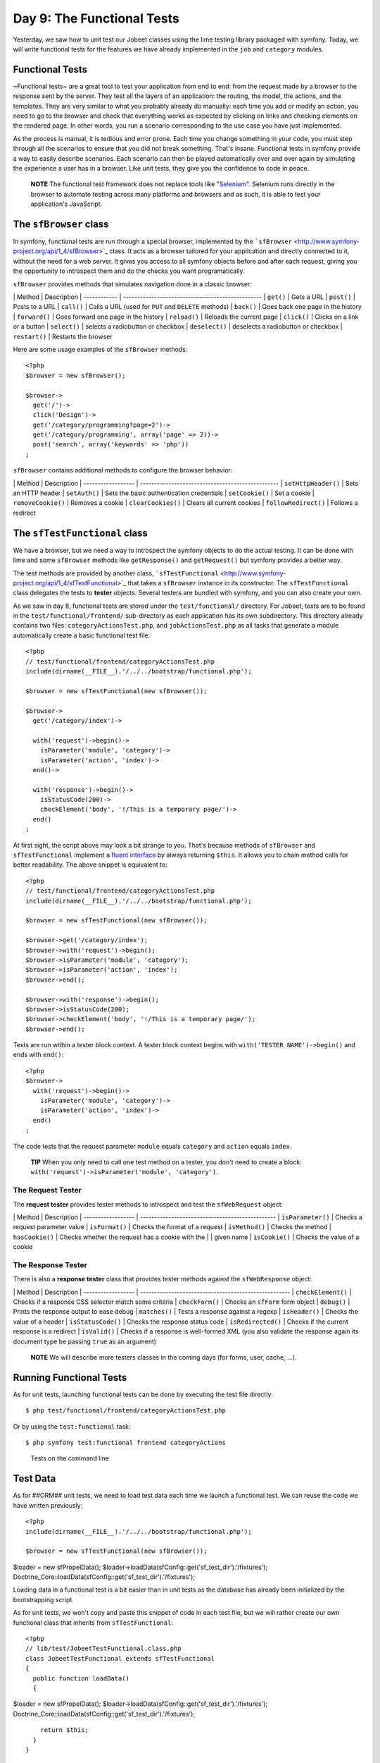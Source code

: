 Day 9: The Functional Tests
===========================

Yesterday, we saw how to unit test our Jobeet classes using the
lime testing library packaged with symfony. Today, we will write
functional tests for the features we have already implemented in
the ``job`` and ``category`` modules.

Functional Tests
----------------

~Functional tests~ are a great tool to test your application from
end to end: from the request made by a browser to the response sent
by the server. They test all the layers of an
application: the routing, the model, the actions, and the
templates. They are very similar to what you probably already do
manually: each time you add or modify an action, you need to go to
the browser and check that everything works as expected by clicking
on links and checking elements on the rendered page. In other
words, you run a scenario corresponding to the use case you have
just implemented.

As the process is manual, it is tedious and error prone. Each time
you change something in your code, you must step through all the
scenarios to ensure that you did not break something. That's
insane. Functional tests in symfony provide a way to easily
describe scenarios. Each scenario can then be played automatically
over and over again by simulating the experience a user has in a
browser. Like unit tests, they give you the confidence to code in
peace.

    **NOTE** The functional test framework does not replace tools like
    "`Selenium <http://selenium.seleniumhq.org/>`_".
    Selenium runs directly in the browser to automate testing across
    many platforms and browsers and as such, it is able to test your
    application's JavaScript.


The ``sfBrowser`` class
-----------------------

In symfony, functional tests are run through a special
browser, implemented by the
```sfBrowser`` <http://www.symfony-project.org/api/1_4/sfBrowser>`_
class. It acts as a browser tailored for your application and
directly connected to it, without the need for a web server. It
gives you access to all symfony objects before and after each
request, giving you the opportunity to introspect them and do the
checks you want programatically.

``sfBrowser`` provides methods that simulates navigation done in a
classic browser:

\| Method \| Description \| ------------ \|
------------------------------------------------- \| ``get()`` \|
Gets a URL \| ``post()`` \| Posts to a URL \| ``call()`` \| Calls a
URL (used for ``PUT`` and ``DELETE`` methods) \| ``back()`` \| Goes
back one page in the history \| ``forward()`` \| Goes forward one
page in the history \| ``reload()`` \| Reloads the current page \|
``click()`` \| Clicks on a link or a button \| ``select()`` \|
selects a radiobutton or checkbox \| ``deselect()`` \| deselects a
radiobutton or checkbox \| ``restart()`` \| Restarts the browser

Here are some usage examples of the ``sfBrowser`` methods:

::

    <?php
    $browser = new sfBrowser();
    
    $browser->
      get('/')->
      click('Design')->
      get('/category/programming?page=2')->
      get('/category/programming', array('page' => 2))->
      post('search', array('keywords' => 'php'))
    ;

``sfBrowser`` contains additional methods to configure the browser
behavior:

\| Method \| Description \| ------------------ \|
------------------------------------------------- \|
``setHttpHeader()`` \| Sets an HTTP header \| ``setAuth()`` \| Sets
the basic authentication credentials \| ``setCookie()`` \| Set a
cookie \| ``removeCookie()`` \| Removes a cookie \|
``clearCookies()`` \| Clears all current cookies \|
``followRedirect()`` \| Follows a redirect

The ``sfTestFunctional`` class
------------------------------

We have a browser, but we need a way to introspect the symfony
objects to do the actual testing. It can be done with lime and some
``sfBrowser`` methods like ``getResponse()`` and ``getRequest()``
but symfony provides a better way.

The test methods are provided by another class,
```sfTestFunctional`` <http://www.symfony-project.org/api/1_4/sfTestFunctional>`_
that takes a ``sfBrowser`` instance in its constructor. The
``sfTestFunctional`` class delegates the tests to
**tester** objects. Several testers are bundled
with symfony, and you can also create your own.

As we saw in day 8, functional tests are stored under the
``test/functional/`` directory. For Jobeet, tests are to be found
in the ``test/functional/frontend/`` sub-directory as each
application has its own subdirectory. This directory already
contains two files: ``categoryActionsTest.php``, and
``jobActionsTest.php`` as all tasks that generate a module
automatically create a basic functional test file:

::

    <?php
    // test/functional/frontend/categoryActionsTest.php
    include(dirname(__FILE__).'/../../bootstrap/functional.php');
    
    $browser = new sfTestFunctional(new sfBrowser());
    
    $browser->
      get('/category/index')->
    
      with('request')->begin()->
        isParameter('module', 'category')->
        isParameter('action', 'index')->
      end()->
    
      with('response')->begin()->
        isStatusCode(200)->
        checkElement('body', '!/This is a temporary page/')->
      end()
    ;

At first sight, the script above may look a bit strange to you.
That's because methods of ``sfBrowser`` and ``sfTestFunctional``
implement a
`fluent interface <http://en.wikipedia.org/wiki/Fluent_interface>`_
by always returning ``$this``. It allows you to chain method calls
for better readability. The above snippet is equivalent to:

::

    <?php
    // test/functional/frontend/categoryActionsTest.php
    include(dirname(__FILE__).'/../../bootstrap/functional.php');
    
    $browser = new sfTestFunctional(new sfBrowser());
    
    $browser->get('/category/index');
    $browser->with('request')->begin();
    $browser->isParameter('module', 'category');
    $browser->isParameter('action', 'index');
    $browser->end();
    
    $browser->with('response')->begin();
    $browser->isStatusCode(200);
    $browser->checkElement('body', '!/This is a temporary page/');
    $browser->end();

Tests are run within a tester block context. A tester block context
begins with ``with('TESTER NAME')->begin()`` and ends with
``end()``:

::

    <?php
    $browser->
      with('request')->begin()->
        isParameter('module', 'category')->
        isParameter('action', 'index')->
      end()
    ;

The code tests that the request parameter ``module`` equals
``category`` and ``action`` equals ``index``.

    **TIP** When you only need to call one test method on a tester, you
    don't need to create a block:
    ``with('request')->isParameter('module', 'category')``.


The Request Tester
~~~~~~~~~~~~~~~~~~

The **request tester** provides tester
methods to introspect and test the ``sfWebRequest`` object:

\| Method \| Description \| ------------------ \|
------------------------------------------------ \|
``isParameter()`` \| Checks a request parameter value \|
``isFormat()`` \| Checks the format of a request \| ``isMethod()``
\| Checks the method \| ``hasCookie()`` \| Checks whether the
request has a cookie with the \| \| given name \| ``isCookie()`` \|
Checks the value of a cookie

The Response Tester
~~~~~~~~~~~~~~~~~~~

There is also a **response tester** class
that provides tester methods against the ``sfWebResponse`` object:

\| Method \| Description \| ------------------ \|
----------------------------------------------------- \|
``checkElement()`` \| Checks if a response CSS selector match some
criteria \| ``checkForm()`` \| Checks an ``sfForm`` form object \|
``debug()`` \| Prints the response output to ease debug \|
``matches()`` \| Tests a response against a regexp \|
``isHeader()`` \| Checks the value of a header \|
``isStatusCode()`` \| Checks the response status code \|
``isRedirected()`` \| Checks if the current response is a redirect
\| ``isValid()`` \| Checks if a response is well-formed XML (you
also validate the response again its document type be passing
``true`` as an argument)

    **NOTE** We will describe more testers classes in the coming days
    (for forms, user, cache, ...).


Running Functional Tests
------------------------

As for unit tests, launching functional tests can be done by
executing the test file directly:

::

    $ php test/functional/frontend/categoryActionsTest.php

Or by using the ``test:functional`` task:

::

    $ php symfony test:functional frontend categoryActions

.. figure:: http://www.symfony-project.org/images/jobeet/1_4/09/cli_tests.png
   :alt: Tests on the command line
   
   Tests on the command line

Test Data
---------

As for ##ORM## unit tests, we need to load test data each time we
launch a functional test. We can reuse the code we have written
previously:

::

    <?php
    include(dirname(__FILE__).'/../../bootstrap/functional.php');
    
    $browser = new sfTestFunctional(new sfBrowser());

$loader = new sfPropelData();
$loader->loadData(sfConfig::get('sf\_test\_dir').'/fixtures');
Doctrine\_Core::loadData(sfConfig::get('sf\_test\_dir').'/fixtures');

Loading data in a functional test is a bit easier than in unit
tests as the database has already been initialized by the
bootstrapping script.

As for unit tests, we won't copy and paste this snippet of code in
each test file, but we will rather create our own functional class
that inherits from ``sfTestFunctional``:

::

    <?php
    // lib/test/JobeetTestFunctional.class.php
    class JobeetTestFunctional extends sfTestFunctional
    {
      public function loadData()
      {

$loader = new sfPropelData();
$loader->loadData(sfConfig::get('sf\_test\_dir').'/fixtures');
Doctrine\_Core::loadData(sfConfig::get('sf\_test\_dir').'/fixtures');

::

        return $this;
      }
    }

Writing Functional Tests
------------------------

Writing functional tests is like playing a scenario in a browser.
We already have written all the scenarios we need to test as part
of the day 2 stories.

First, let's test the Jobeet homepage by editing the
``jobActionsTest.php`` test file. Replace the code with the
following one:

Expired jobs are not listed
~~~~~~~~~~~~~~~~~~~~~~~~~~~

::

    <?php
    // test/functional/frontend/jobActionsTest.php
    include(dirname(__FILE__).'/../../bootstrap/functional.php');
    
    $browser = new JobeetTestFunctional(new sfBrowser());
    $browser->loadData();
    
    $browser->info('1 - The homepage')->
      get('/')->
      with('request')->begin()->
        isParameter('module', 'job')->
        isParameter('action', 'index')->
      end()->
      with('response')->begin()->
        info('  1.1 - Expired jobs are not listed')->
        checkElement('.jobs td.position:contains("expired")', false)->
      end()
    ;

As with ``lime``, an informational message can be inserted by
calling the ``info()`` method to make the output more readable. To
verify the exclusion of expired jobs from the homepage, we check
that the ~CSS selector~ ``.jobs td.position:contains("expired")``
does not match anywhere in the response HTML content (remember that
in the fixture files, the only expired job we have contains
"expired" in the position). When the second argument of the
``checkElement()`` method is a Boolean, the method tests the
existence of nodes that match the CSS selector.

    **TIP** The ``checkElement()`` method is able to interpret most
    valid CSS3 selectors.


Only n jobs are listed for a category
~~~~~~~~~~~~~~~~~~~~~~~~~~~~~~~~~~~~~

Add the following code at the end of the test file:

::

    <?php
    // test/functional/frontend/jobActionsTest.php
    $max = sfConfig::get('app_max_jobs_on_homepage');
    
    $browser->info('1 - The homepage')->
      get('/')->
      info(sprintf('  1.2 - Only %s jobs are listed for a category', $max))->
      with('response')->
        checkElement('.category_programming tr', $max)
    ;

The ``checkElement()`` method can also check that a CSS selector
matches 'n' nodes in the document by passing an integer as its
second argument.

A category has a link to the category page only if too many jobs
~~~~~~~~~~~~~~~~~~~~~~~~~~~~~~~~~~~~~~~~~~~~~~~~~~~~~~~~~~~~~~~~

::

    <?php
    // test/functional/frontend/jobActionsTest.php
    $browser->info('1 - The homepage')->
      get('/')->
      info('  1.3 - A category has a link to the category page only if too many jobs')->
      with('response')->begin()->
        checkElement('.category_design .more_jobs', false)->
        checkElement('.category_programming .more_jobs')->
      end()
    ;

In these tests, we check that there is no "more jobs" link for the
design category (``.category_design .more_jobs`` does not exist),
and that there is a "more jobs" link for the programming category
(``.category_programming .more_jobs`` does exist).

Jobs are sorted by date
~~~~~~~~~~~~~~~~~~~~~~~

::

    <?php

// most recent job in the programming category $criteria = new
Criteria(); $criteria->add(JobeetCategoryPeer::SLUG,
'programming');
:math:`$category = JobeetCategoryPeer::doSelectOne($`criteria);

::

    $criteria = new Criteria();
    $criteria->add(JobeetJobPeer::EXPIRES_AT, time(), Criteria::GREATER_THAN);
    $criteria->add(JobeetJobPeer::CATEGORY_ID, $category->getId());
    $criteria->addDescendingOrderByColumn(JobeetJobPeer::CREATED_AT);
    
    $job = JobeetJobPeer::doSelectOne($criteria);

$q = Doctrine\_Query::create() ->select('j.\*') ->from('JobeetJob
j') ->leftJoin('j.JobeetCategory c') ->where('c.slug = ?',
'programming') ->andWhere('j.expires\_at > ?', date('Y-m-d',
time())) ->orderBy('j.created\_at DESC');

::

    $job = $q->fetchOne();

$browser->info('1 - The homepage')-> get('/')-> info(' 1.4 - Jobs
are sorted by date')-> with('response')->begin()->
checkElement(sprintf('.category\_programming tr:first
a[href\*="/%d/"]', $job->getId()))-> end() ;

To test if jobs are actually sorted by date, we need to check that
the first job listed on the homepage is the one we expect. This can
be done by checking that the URL contains the expected ~primary
key\|Primary Key~. As the primary key can change between runs, we
need to get the ##ORM## object from the database first.

Even if the test works as is, we need to refactor the code a bit,
as getting the first job of the programming category can be reused
elsewhere in our tests. We won't move the code to the Model layer
as the code is test specific. Instead, we will move the code to the
``JobeetTestFunctional`` class we have created earlier. This class
acts as a Domain Specific functional tester class for
Jobeet:

::

    <?php
    // lib/test/JobeetTestFunctional.class.php
    class JobeetTestFunctional extends sfTestFunctional
    {
      public function getMostRecentProgrammingJob()
      {

// most recent job in the programming category $criteria = new
Criteria(); $criteria->add(JobeetCategoryPeer::SLUG,
'programming');
:math:`$category = JobeetCategoryPeer::doSelectOne($`criteria);

::

        $criteria = new Criteria();
        $criteria->add(JobeetJobPeer::EXPIRES_AT, time(), Criteria::GREATER_THAN);
        $criteria->add(JobeetJobPeer::CATEGORY_ID, $category->getId());
        $criteria->addDescendingOrderByColumn(JobeetJobPeer::CREATED_AT);
    
        return JobeetJobPeer::doSelectOne($criteria);

$q = Doctrine\_Query::create() ->select('j.\*') ->from('JobeetJob
j') ->leftJoin('j.JobeetCategory c') ->where('c.slug = ?',
'programming');
:math:`$q = Doctrine_Core::getTable('JobeetJob')->addActiveJobsQuery($`q);

::

        return $q->fetchOne();

}

::

      // ...
    }

You can now replace the previous test code by the following one:

::

    <?php
    // test/functional/frontend/jobActionsTest.php
    $browser->info('1 - The homepage')->
      get('/')->
      info('  1.4 - Jobs are sorted by date')->
      with('response')->begin()->
        checkElement(sprintf('.category_programming tr:first a[href*="/%d/"]',
          $browser->getMostRecentProgrammingJob()->getId()))->
      end()
    ;

Each job on the homepage is clickable
~~~~~~~~~~~~~~~~~~~~~~~~~~~~~~~~~~~~~

::

    <?php
    $job = $browser->getMostRecentProgrammingJob();
    
    $browser->info('2 - The job page')->
      get('/')->
    
      info('  2.1 - Each job on the homepage is clickable and give detailed information')->
      click('Web Developer', array(), array('position' => 1))->
      with('request')->begin()->
        isParameter('module', 'job')->
        isParameter('action', 'show')->
        isParameter('company_slug', $job->getCompanySlug())->
        isParameter('location_slug', $job->getLocationSlug())->
        isParameter('position_slug', $job->getPositionSlug())->
        isParameter('id', $job->getId())->
      end()
    ;

To test the job link on the homepage, we simulate a click on the
"Web Developer" text. As there are many of them on the page, we
have explicitly to asked the browser to click on the first one
(``array('position' => 1)``).

Each request parameter is then tested to ensure that the routing
has done its job correctly.

Learn by the Example
--------------------

In this section, we have provided all the code needed to test the
job and category pages. Read the code carefully as you may learn
some new neat tricks:

::

    <?php
    // lib/test/JobeetTestFunctional.class.php
    class JobeetTestFunctional extends sfTestFunctional
    {
      public function loadData()
      {

$loader = new sfPropelData();
$loader->loadData(sfConfig::get('sf\_test\_dir').'/fixtures');
Doctrine\_Core::loadData(sfConfig::get('sf\_test\_dir').'/fixtures');

::

        return $this;
      }
    
      public function getMostRecentProgrammingJob()
      {

// most recent job in the programming category $criteria = new
Criteria(); $criteria->add(JobeetCategoryPeer::SLUG,
'programming');
:math:`$category = JobeetCategoryPeer::doSelectOne($`criteria);

::

        $criteria = new Criteria();
        $criteria->add(JobeetJobPeer::EXPIRES_AT, time(), Criteria::GREATER_THAN);
        $criteria->addDescendingOrderByColumn(JobeetJobPeer::CREATED_AT);
    
        return JobeetJobPeer::doSelectOne($criteria);

$q = Doctrine\_Query::create() ->select('j.\*') ->from('JobeetJob
j') ->leftJoin('j.JobeetCategory c') ->where('c.slug = ?',
'programming');
:math:`$q = Doctrine_Core::getTable('JobeetJob')->addActiveJobsQuery($`q);

::

        return $q->fetchOne();

}

::

      public function getExpiredJob()
      {

// expired job $criteria = new Criteria();
$criteria->add(JobeetJobPeer::EXPIRES\_AT, time(),
Criteria::LESS\_THAN);

::

        return JobeetJobPeer::doSelectOne($criteria);

$q = Doctrine\_Query::create() ->from('JobeetJob j')
->where('j.expires\_at < ?', date('Y-m-d', time()));

::

        return $q->fetchOne();

} }

::

    // test/functional/frontend/jobActionsTest.php
    include(dirname(__FILE__).'/../../bootstrap/functional.php');
    
    $browser = new JobeetTestFunctional(new sfBrowser());
    $browser->loadData();
    
    $browser->info('1 - The homepage')->
      get('/')->
      with('request')->begin()->
        isParameter('module', 'job')->
        isParameter('action', 'index')->
      end()->
      with('response')->begin()->
        info('  1.1 - Expired jobs are not listed')->
        checkElement('.jobs td.position:contains("expired")', false)->
      end()
    ;
    
    $max = sfConfig::get('app_max_jobs_on_homepage');
    
    $browser->info('1 - The homepage')->
      info(sprintf('  1.2 - Only %s jobs are listed for a category', $max))->
      with('response')->
        checkElement('.category_programming tr', $max)
    ;
    
    $browser->info('1 - The homepage')->
      get('/')->
      info('  1.3 - A category has a link to the category page only if too many jobs')->
      with('response')->begin()->
        checkElement('.category_design .more_jobs', false)->
        checkElement('.category_programming .more_jobs')->
      end()
    ;
    
    $browser->info('1 - The homepage')->
      info('  1.4 - Jobs are sorted by date')->
      with('response')->begin()->
        checkElement(sprintf('.category_programming tr:first a[href*="/%d/"]', $browser->getMostRecentProgrammingJob()->getId()))->
      end()
    ;
    
    $job = $browser->getMostRecentProgrammingJob();
    
    $browser->info('2 - The job page')->
      get('/')->
    
      info('  2.1 - Each job on the homepage is clickable and give detailed information')->
      click('Web Developer', array(), array('position' => 1))->
      with('request')->begin()->
        isParameter('module', 'job')->
        isParameter('action', 'show')->
        isParameter('company_slug', $job->getCompanySlug())->
        isParameter('location_slug', $job->getLocationSlug())->
        isParameter('position_slug', $job->getPositionSlug())->
        isParameter('id', $job->getId())->
      end()->
    
      info('  2.2 - A non-existent job forwards the user to a 404')->
      get('/job/foo-inc/milano-italy/0/painter')->
      with('response')->isStatusCode(404)->
    
      info('  2.3 - An expired job page forwards the user to a 404')->
      get(sprintf('/job/sensio-labs/paris-france/%d/web-developer', $browser->getExpiredJob()->getId()))->
      with('response')->isStatusCode(404)
    ;
    
    // test/functional/frontend/categoryActionsTest.php
    include(dirname(__FILE__).'/../../bootstrap/functional.php');
    
    $browser = new JobeetTestFunctional(new sfBrowser());
    $browser->loadData();
    
    $browser->info('1 - The category page')->
      info('  1.1 - Categories on homepage are clickable')->
      get('/')->
      click('Programming')->
      with('request')->begin()->
        isParameter('module', 'category')->
        isParameter('action', 'show')->
        isParameter('slug', 'programming')->
      end()->
    
      info(sprintf('  1.2 - Categories with more than %s jobs also have a "more" link', sfConfig::get('app_max_jobs_on_homepage')))->
      get('/')->
      click('27')->
      with('request')->begin()->
        isParameter('module', 'category')->
        isParameter('action', 'show')->
        isParameter('slug', 'programming')->
      end()->
    
      info(sprintf('  1.3 - Only %s jobs are listed', sfConfig::get('app_max_jobs_on_category')))->
      with('response')->checkElement('.jobs tr', sfConfig::get('app_max_jobs_on_category'))->
    
      info('  1.4 - The job listed is paginated')->
      with('response')->begin()->
        checkElement('.pagination_desc', '/32 jobs/')->
        checkElement('.pagination_desc', '#page 1/2#')->
      end()->
    
      click('2')->
      with('request')->begin()->
        isParameter('page', 2)->
      end()->
      with('response')->checkElement('.pagination_desc', '#page 2/2#')
    ;

Debugging Functional Tests
--------------------------

Sometimes a functional test fails. As symfony simulates a browser
without any graphical interface, it can be hard to diagnose the
problem. Thankfully, symfony provides the ``~debug|Debug~()``
method to output the response header and content:

::

    <?php
    $browser->with('response')->debug();

The ``debug()`` method can be inserted anywhere in a ``response``
tester block and will halt the script execution.

Functional Tests Harness
------------------------

The ``test:functional`` task can also be used to launch all
functional tests for an application:

::

    $ php symfony test:functional frontend

The task outputs a single line for each test file:

.. figure:: http://www.symfony-project.org/images/jobeet/1_4/09/test_harness.png
   :alt: Functional tests harness
   
   Functional tests harness

Tests Harness
-------------

As you may expect, there is also a task to launch all tests for a
project (unit and functional):

::

    $ php symfony test:all

.. figure:: http://www.symfony-project.org/images/jobeet/1_4/09/tests_harness.png
   :alt: Tests harness
   
   Tests harness

When you have a large suite of tests, it can be very time consuming
to launch all tests every time you make a change, especially if
some tests fail. That's because each time you fix a test, you
should run the whole test suite again to ensure that you have not
break something else. But as long as the failed tests are not
fixed, there is no point in re-executing all other tests. The
``test:all`` tasks have a ``--only-failed`` option that forces the
task to only re-execute tests that failed during the previous run:

::

    $ php symfony test:all --only-failed

The first time you run the task, all tests are run as usual. But
for subsequent test runs, only tests that failed last time are
executed. As you fix your code, some tests will pass, and will be
removed from subsequent runs. When all tests pass again, the full
test suite is run... you can then rinse and repeat.

    **TIP** If you want to integrate your test suite in a continuous
    integration process, use the ``--xml`` option to force the
    ``test:all`` task to generate a JUnit compatible XML output.

    ::

         $ php symfony test:all --xml=log.xml


Final Thoughts
--------------

That wraps up our tour of the symfony test tools. You have no
excuse anymore to not test your applications! With the lime
framework and the functional test framework, symfony provides
powerful tools to help you write tests with little effort.

We have just scratched the surface of functional tests. From now
on, each time we implement a feature, we will also write tests to
learn more features of the test framework.

Tomorrow, we will talk about yet another great feature of symfony:
the **form framework**.

**ORM**


